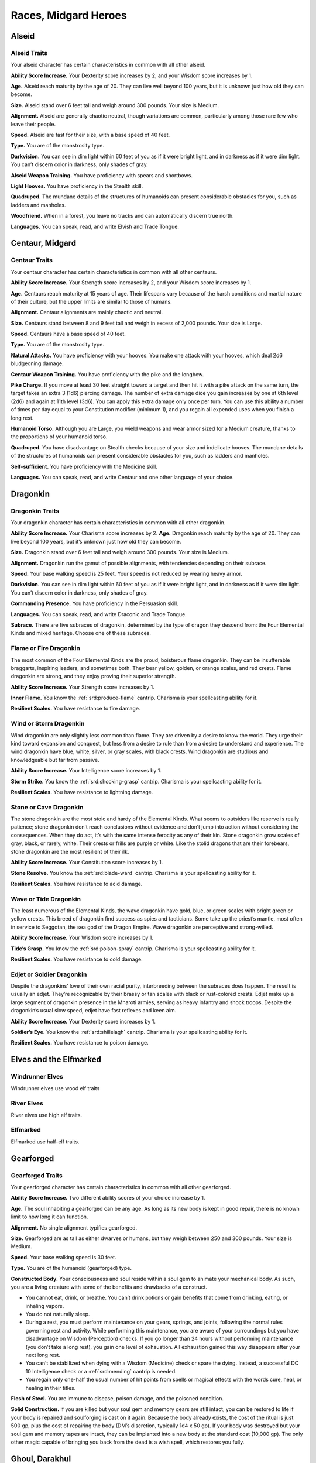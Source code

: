 
.. _midgardheroes:races:

Races, Midgard Heroes
---------------------

Alseid
~~~~~~

Alseid Traits
^^^^^^^^^^^^^

Your alseid character has certain characteristics in common with all
other alseid.

**Ability Score Increase.** Your Dexterity score increases by 2, and
your Wisdom score increases by 1.

**Age.** Alseid reach maturity by the age of 20. They can live well
beyond 100 years, but it is unknown just how old they can become.

**Size.** Alseid stand over 6 feet tall and weigh around 300 pounds.
Your size is Medium.

**Alignment.** Alseid are generally chaotic neutral, though variations
are common, particularly among those rare few who leave their people.

**Speed.** Alseid are fast for their size, with a base speed of 40 feet.

**Type.** You are of the monstrosity type.

**Darkvision.** You can see in dim light within 60 feet of you as if it
were bright light, and in darkness as if it were dim light. You can’t
discern color in darkness, only shades of gray.

**Alseid Weapon Training.** You have proficiency with spears and
shortbows.

**Light Hooves.** You have proficiency in the Stealth skill.

**Quadruped.** The mundane details of the structures of humanoids can
present considerable obstacles for you, such as ladders and manholes.

**Woodfriend.** When in a forest, you leave no tracks and can
automatically discern true north.

**Languages.** You can speak, read, and write Elvish and Trade Tongue.

Centaur, Midgard
~~~~~~~~~~~~~~~~

Centaur Traits
^^^^^^^^^^^^^^

Your centaur character has certain characteristics in
common with all other centaurs.

**Ability Score Increase.** Your Strength score increases by 2,
and your Wisdom score increases by 1.

**Age.** Centaurs reach maturity at 15 years of age. Their
lifespans vary because of the harsh conditions and
martial nature of their culture, but the upper limits are
similar to those of humans.

**Alignment.** Centaur alignments are
mainly chaotic and neutral.

**Size.** Centaurs stand between 8 and 9
feet tall and weigh in excess of 2,000
pounds. Your size is Large.

**Speed.** Centaurs have a base speed of 40 feet.

**Type.** You are of the monstrosity type.

**Natural Attacks.** You have proficiency with your hooves.
You make one attack with your hooves, which deal 2d6
bludgeoning damage.

**Centaur Weapon Training.** You have proficiency with the
pike and the longbow.

**Pike Charge.** If you move at least 30 feet straight toward
a target and then hit it with a pike attack on the same
turn, the target takes an extra 3 (1d6) piercing damage.
The number of extra damage dice you gain increases by
one at 6th level (2d6) and again at 11th level (3d6). You
can apply this extra damage only once per turn. You can
use this ability a number of times per day equal to your
Constitution modifier (minimum 1), and you regain all
expended uses when you finish a long rest.

**Humanoid Torso.** Although you are Large, you wield
weapons and wear armor sized for a Medium creature,
thanks to the proportions of your humanoid torso.

**Quadruped.** You have disadvantage on Stealth checks
because of your size and indelicate hooves. The
mundane details of the structures of humanoids can
present considerable obstacles for you, such as ladders
and manholes.

**Self-sufficient.** You have proficiency with the Medicine skill.

**Languages.** You can speak, read, and write Centaur and
one other language of your choice.

Dragonkin
~~~~~~~~~

Dragonkin Traits
^^^^^^^^^^^^^^^^

Your dragonkin character has certain characteristics in
common with all other dragonkin.

**Ability Score Increase.** Your Charisma score increases by 2.
**Age.** Dragonkin reach maturity by the age of 20. They can live beyond
100 years, but it’s unknown just how old they can become.

**Size.** Dragonkin stand over 6 feet tall and weigh around 300 pounds.
Your size is Medium.

**Alignment.** Dragonkin run the gamut of possible alignments, with
tendencies depending on their subrace.

**Speed.** Your base walking speed is 25 feet. Your speed is not reduced
by wearing heavy armor.

**Darkvision.** You can see in dim light within 60 feet of you as if it
were bright light, and in darkness as if it were dim light. You can’t
discern color in darkness, only shades of gray.

**Commanding Presence.** You have proficiency in the Persuasion skill.

**Languages.** You can speak, read, and write Draconic and Trade Tongue.

**Subrace.** There are five subraces of dragonkin, determined by the
type of dragon they descend from: the Four Elemental Kinds and mixed
heritage. Choose one of these subraces.

Flame or Fire Dragonkin
^^^^^^^^^^^^^^^^^^^^^^^

The most common of the Four Elemental Kinds are the proud, boisterous
flame dragonkin. They can be insufferable braggarts, inspiring leaders,
and sometimes both. They bear yellow, golden, or orange scales, and red
crests. Flame dragonkin are strong, and they enjoy proving their
superior strength.

**Ability Score Increase.** Your Strength score increases by 1.

**Inner Flame.** You know the :ref:`srd:produce-flame` cantrip. Charisma is your
spellcasting ability for it.

**Resilient Scales.** You have resistance to fire damage.

Wind or Storm Dragonkin
^^^^^^^^^^^^^^^^^^^^^^^

Wind dragonkin are only slightly less common than flame. They are driven
by a desire to know the world. They urge their kind toward expansion and
conquest, but less from a desire to rule than from a desire to
understand and experience. The wind dragonkin have blue, white, silver,
or gray scales, with black crests. Wind dragonkin are studious and
knowledgeable but far from passive.

**Ability Score Increase.** Your Intelligence score increases by 1.

**Storm Strike.** You know the :ref:`srd:shocking-grasp` cantrip. Charisma is your
spellcasting ability for it.

**Resilient Scales.** You have resistance to lightning damage.

Stone or Cave Dragonkin
^^^^^^^^^^^^^^^^^^^^^^^

The stone dragonkin are the most stoic and hardy of the Elemental Kinds.
What seems to outsiders like reserve is really patience; stone dragonkin
don’t reach conclusions without evidence and don’t jump into action
without considering the consequences. When they do act, it’s with the
same intense ferocity as any of their kin. Stone dragonkin grow scales
of gray, black, or rarely, white. Their crests or frills are purple or
white. Like the stolid dragons that are their forebears, stone dragonkin
are the most resilient of their ilk.

**Ability Score Increase.** Your Constitution score increases by 1.

**Stone Resolve.** You know the :ref:`srd:blade-ward` cantrip. Charisma
is your spellcasting ability for it.

**Resilient Scales.** You have resistance to acid damage.

Wave or Tide Dragonkin
^^^^^^^^^^^^^^^^^^^^^^

The least numerous of the Elemental Kinds, the wave dragonkin have gold,
blue, or green scales with bright green or yellow crests. This breed of
dragonkin find success as spies and tacticians. Some take up the
priest’s mantle, most often in service to Seggotan, the sea god of the
Dragon Empire. Wave dragonkin are perceptive and strong-willed.

**Ability Score Increase.** Your Wisdom score increases by 1.

**Tide’s Grasp.** You know the :ref:`srd:poison-spray` cantrip. Charisma
is your spellcasting ability for it.

**Resilient Scales.** You have resistance to cold damage.

Edjet or Soldier Dragonkin
^^^^^^^^^^^^^^^^^^^^^^^^^^

Despite the dragonkins’ love of their own racial purity, interbreeding
between the subraces does happen. The result is usually an edjet.
They’re recognizable by their brassy or tan scales with black or
rust-colored crests. Edjet make up a large segment of dragonkin presence
in the Mharoti armies, serving as heavy infantry and shock troops.
Despite the dragonkin’s usual slow speed, edjet have fast reflexes and
keen aim.

**Ability Score Increase.** Your Dexterity score increases by 1.

**Soldier’s Eye.** You know the :ref:`srd:shillelagh` cantrip. Charisma
is your spellcasting ability for it.

**Resilient Scales.** You have resistance to poison damage.

Elves and the Elfmarked
~~~~~~~~~~~~~~~~~~~~~~~

Windrunner Elves
^^^^^^^^^^^^^^^^

Windrunner elves use wood elf traits

River Elves
^^^^^^^^^^^

River elves use high elf traits.

Elfmarked
^^^^^^^^^

Elfmarked use half-elf traits.

Gearforged
~~~~~~~~~~

Gearforged Traits
^^^^^^^^^^^^^^^^^

Your gearforged character has certain characteristics in common with all
other gearforged.

**Ability Score Increase.** Two different ability scores of your choice
increase by 1.

**Age.** The soul inhabiting a gearforged can be any age. As long as its
new body is kept in good repair, there is no known limit to how long it
can function.

**Alignment.** No single alignment typifies gearforged.

**Size.** Gearforged are as tall as either dwarves or humans, but they
weigh between 250 and 300 pounds. Your size is Medium.

**Speed.** Your base walking speed is 30 feet.

**Type.** You are of the humanoid (gearforged) type.

**Constructed Body.** Your consciousness and soul reside within a soul
gem to animate your mechanical body. As such, you are a living creature
with some of the benefits and drawbacks of a construct.

.. TODO... No bullets show up in html output.

* You cannot eat, drink, or breathe. You can’t drink potions or gain
  benefits that come from drinking, eating, or inhaling vapors.
* You do not naturally sleep.
* During a rest, you must perform maintenance on your gears, springs,
  and joints, following the normal rules governing rest and activity.
  While performing this maintenance, you are aware of your surroundings
  but you have disadvantage on Wisdom (Perception) checks. If you go
  longer than 24 hours without performing maintenance (you don’t take a
  long rest), you gain one level of exhaustion. All exhaustion gained this
  way disappears after your next long rest.
* You can’t be stabilized when dying with a Wisdom (Medicine) check or
  spare the dying. Instead, a successful DC 10 Intelligence check or a
  :ref:`srd:mending` cantrip is needed.
* You regain only one-half the usual number of hit points from spells or
  magical effects with the words cure, heal, or healing in their titles.

**Flesh of Steel.** You are immune to disease, poison damage, and the
poisoned condition.

**Solid Construction.** If you are killed but your soul gem and memory
gears are still intact, you can be restored to life if your body is
repaired and soulforging is cast on it again. Because the body already
exists, the cost of the ritual is just 500 gp, plus the cost of
repairing the body (DM’s discretion, typically 1d4 x 50 gp). If your
body was destroyed but your soul gem and memory tapes are intact, they
can be implanted into a new body at the standard cost (10,000 gp). The
only other magic capable of bringing you back from the dead is a wish
spell, which restores you fully.

Ghoul, Darakhul
~~~~~~~~~~~~~~~

Darakhul Traits
^^^^^^^^^^^^^^^

Your darakhul character has certain characteristics in common with all
other darakhul.

**Ability Score Improvement.** You Constitution score improves by 2.

**Age.** An upper limit of darakhul age has never been discovered; most
darakhul die violently.

**Alignment.** Your alignment does not change automatically, but you
have a strong draw toward evil.

**Size.** Your size is determined by your Humanoid Heritage (see below).

**Speed.** Your base walking speed is determined by your Humanoid
Heritage (see below).

**Type.** You are of the humanoid (darakhul) type.

**Darkvision.** You can see in dim light within 60 feet as though it
were bright light and in darkness or bright light as if it were dim
light. You can’t discern color in darkness or bright light, only shades
of gray.

**Natural Weapons.** Your heavy jaw is powerful enough to crush bones to
powder. You gain a bite attack that deals 1d6 piercing damage.

**Humanoid Heritage.** Darakhul arise from humanoid stock, and that
determines some of their traits. Choose one humanoid heritage from the
table and apply the listed traits.

**Hunger for Flesh.** You must consume a meal of raw meat each day or
suffer the effects of starvation. If you go 24 hours without such a
meal, you gain one level of exhaustion (this is an exception to the
darakhul’s immunity). You cannot stave this off with half rations. While
you have any levels of exhaustion, you cannot regain hit points or
remove levels of exhaustion until you spend 1 hour consuming an amount
of raw meat equal to a Small creature (about 30 pounds).

**Sunlight Sensitivity.** When you, the target of your attack, or
anything you try to perceive is in direct sunlight, you have
disadvantage on attack rolls and Wisdom (Perception) checks that rely on
sight.

**Undead Vitality.** You are infused with the dark energy of undeath,
which frees you from some frailties that plague living creatures. You
have resistance to necrotic damage and immunity to poison damage. You
are immune to exhaustion and to the charmed and poisoned conditions. If
you die, you cannot be returned to life by :ref:`srd:revivify`,
:ref:`srd:raise-dead`, or :ref:`srd:reincarnate`;
:ref:`srd:resurrection` and :ref:`srd:true-resurrection` return you to
life as your original race. A create undead spell cast so that it
targets only your corpse affects you as a :ref:`srd:raise-dead` spell
affects the corpse of a once-living creature. You don’t need to drink or
breathe. You don’t sleep the way living creatures do, but during long
rests, you enter a dormant state resembling death; during that time, you
have disadvantage on Wisdom (Perception) checks.

**Languages.** You can speak, read, and write Darakhul and Trade Tongue.

+------------------+-------------------------+------+----------------------+---------------+
|Humanoid          |Ability Score            |      |Base Walking          |Extra          |
|Heritage          | Increase                | Size |Speed                 |Language       |
+==================+=========================+======+======================+===============+
|Dragonkin         |Strength +1              |Medium|25 feet (not slowed by|Draconic       |
|                  |                         |      |heavy armor)          |               |
+------------------+-------------------------+------+----------------------+---------------+
|Dwarf             |Wisdom +1                |Medium|25 feet (not slowed by|Dwarvish       |
|                  |                         |      |heavy armor)          |               |
+------------------+-------------------------+------+----------------------+---------------+
|Elf               |Dexterity +1             |Medium|30 feet               |Elvish         |
+------------------+-------------------------+------+----------------------+---------------+
|Gnome             |Intelligence +1          |Small |25 feet               |Gnomish        |
+------------------+-------------------------+------+----------------------+---------------+
|Halfling          |Charisma +1              |Small |25 feet               |Halfling       |
+------------------+-------------------------+------+----------------------+---------------+
|Human or Elfmarked|Any (not Constitution) +1|Medium|30 feet               |Choose one     |
+------------------+-------------------------+------+----------------------+---------------+
|Kobold            |Intelligence +1          |Small |30 feet               |Kobold         |
+------------------+-------------------------+------+----------------------+---------------+
|Ravenfolk         |Dexterity +1             |Medium|30 feet               |Huginn’s Speech|
+------------------+-------------------------+------+----------------------+---------------+
|Tiefling          |Charisma +1              |Medium|30 feet               |Infernal       |
+------------------+-------------------------+------+----------------------+---------------+
|Trollkin          |Strength +1              |Medium|30 feet               |Northern       |
+------------------+-------------------------+------+----------------------+---------------+

Kobold, Midgard
~~~~~~~~~~~~~~~

Kobold Traits
^^^^^^^^^^^^^

Your kobold character has certain characteristics in common with all
other kobolds.

**Ability Score Increase.** Your Dexterity score increases by 2 and your
Intelligence score increases by 1.

**Age.** Kobolds reach maturity at age 10, and can live to nearly 80.

**Alignment.** Kobolds are organized and tend toward law, particularly
those who practice a trade. Whether they lean toward good or evil
depends on their draconic lineage.

**Size.** Kobolds stand between 3 and 4 feet tall, and weigh around 40
pounds. Your size is Small.

**Speed.** Your base walking speed is 30 feet.

**Darkvision.** You can see in dim light within 60 feet of you as if it
were bright light, and in darkness as if it were dim light. You cannot
discern color in darkness, only shades of gray.

**Blindsider.** You have advantage on your attack roll against an enemy
within 5 feet of you if you have an ally that’s not incapacitated also
within 5 feet of the target. You can apply this bonus to one attack per
round.

**Sunlight Sensitivity.** You have disadvantage on attack rolls and on
Wisdom (Perception) checks that rely on sight when you, the target of
your attack, or whatever you are trying to perceive is in bright sunlight.

**Tinkerer.** You have proficiency with artisan’s tools of your choice:
alchemist’s supplies, mason’s tools, smith’s tools, or tinker’s tools.

**Languages.** You can speak, read, and write Draconic and Trade Tongue.

Minotaur
~~~~~~~~

Minotaur Traits
^^^^^^^^^^^^^^^

Your minotaur character has certain characteristics in common with all
other minotaurs.

**Ability Score Increase.** Your Strength score increases by 2, and your
Constitution score increases by 1.

**Age.** Minotaurs age at roughly the same rate as humans but mature 3
years earlier. Childhood ends around the age of 10 and adulthood is
celebrated at 15.

**Alignment.** Minotaurs possess a wide range of alignments, just as
humans do. Mixing a love for personal freedom and respect for history
and tradition, the majority of minotaurs fall into neutral alignments.

**Size.** Adult males can reach a height of 7 feet, with females
averaging 3 inches shorter. Your size is Medium.

**Speed.** Your base walking speed is 30 feet.

**Darkvision.** You can see in dim light within 60 feet of you as if it
were bright light, and in darkness as if it were dim light. You cannot
discern color in darkness, only shades of gray.

**Natural Attacks.** You have proficiency with your horns, which deal
1d6 piercing damage when you make a horn attack.

**Charge.** If you move at least 10 feet toward a target and hit it with
a horn attack in the same turn, you deal an extra 1d6 piercing damage
and you can shove the target 5 feet as a bonus action. You can apply
this extra damage once per turn. At 11th level, when you shove a
creature with Charge, you can push it 10 feet instead of 5. You can use
this ability a number of times per day equal to your Constitution
modifier, and you regain all expended uses when you finish a long rest.

**Labyrinth Sense.** You can retrace without error any path you have
previously taken, with no ability check.

**Languages.** You can speak, read, and write Minotaur, as well as one
other language of your choice (typically the Trade Tongue or Southern
languages).

Ravenfolk
~~~~~~~~~

Ravenfolk Traits
^^^^^^^^^^^^^^^^

Your ravenfolk character has certain characteristics in common with all
other ravenfolk.

**Ability Score Increase.** Your Dexterity score increases by 2 and your
Charisma score increases by 1.

**Age.** Ravenfolk reach adulthood at 10 years old, and can live to be 110.

**Alignment.** Ravenfolk tend toward chaos thanks to their capriciousness
and insatiable curiosity. Greed overwhelms some ravenfolk, drawing them
toward evil.

**Size.** Ravenfolk are slighter and shorter than humans. They range from 4
feet to just shy of 6 feet tall. Your size is Medium.

**Speed.** Your base walking speed is 30 feet.

**Sudden Attack.** You have advantage on attack rolls against a surprised
creature.

**Mimicry.** Ravenfolk can mimic any sound they’ve heard. Make a Charisma
(Deception) check against the passive Wisdom (Insight) of any listeners.
Success indicates they believe the sound you created was real.

**Trickster.** You have proficiency in the Deception and Stealth skills.

**Languages.** You can speak, read, and write Huginn’s Speech and Northern Tongue.

Shadow Fey
~~~~~~~~~~

Shadow Fey Traits
^^^^^^^^^^^^^^^^^

Shadow fey are a subrace of elf. They enjoy the base elven racial
traits, along with the following subrace traits.

Ability Score Increase. Your Charisma score increases by 1.

Alignment. Although they have a malevolent reputation, the shadow fey
are not inherently evil. They tend toward chaotic neutral, though every
variation exists.

Shadow Fey Weapon Training. You have proficiency with the rapier,
shortsword, shortbow, and longbow.

Path of Shadows. When in darkness, dim light, or a shadow large enough
to cover your body, you can cast the misty step spell. You can use this
ability a number of times per day equal to your Charisma modifier
(minimum 1), and you regain all expended uses when you finish a long
rest. Charisma is your spellcasting ability for this spell.

Sunlight Sensitivity. You have disadvantage on attack rolls and on
Wisdom (Perception) checks that rely on sight when you, the target of
your attack, or whatever you are trying to perceive is in bright
sunlight.

Traveler in Darkness. You have advantage on any Intelligence (Arcana)
check to learn about a particular fey road or shadow road and how it
functions.

Extra Language. You can speak, read, and write Umbral.

Trollkin
~~~~~~~~

Trollkin Traits
^^^^^^^^^^^^^^^

Your trollkin character has certain characteristics in common with all
other trollkin.

Ability Score Increase. Your Constitution score increases by 2.

Age. Trollkin reach maturity by the age of 15, and live 50 to 60 years.

Size. Trollkin stand over 6 feet tall and are more solidly built than
humans, weighing around 200 pounds. Your size is Medium.

Alignment. Trollkin tend toward neutrality of one kind or another.

Speed. Trollkin have a base speed of 30 feet.

Darkvision. You can see in dim light within 60 feet of you as if it were
bright light, and in darkness as if it were dim light. You can’t discern
color in darkness, only shades of gray.

Natural Weapons. Trollkin grow large fangs, and have sharp claws instead
of finger- and toenails. You are proficient with your claws and fangs
and can use them to make unarmed melee attacks. Claws deal 1d4 slashing
damage, and bites deal 1d4 piercing damage.

Inhuman Vigor. You concentrate regenerative power in your blood to
swiftly recover from wounds. Once per day as a bonus action, you can
expend one hit die to regain hit points as if you finished a short rest.
The number of hit dice you can expend increases by one when you reach
6th level (2 hit dice), 12th level (3 hit dice), and 18th level (4 hit
dice). If you suffer acid or fire damage, you lose access to this
ability until you finish a short or long rest.

Legacy of Fear. You have proficiency in the Intimidation skill.

Languages. You can speak, read, and write Northern Tongue.

Subrace. Trollkin bear different traits depending on the type of
creatures in their lineage. The two most common types of trollkin are
night whispers and stonehides. Choose one of these subraces.

Night Whisper Trollkin
^^^^^^^^^^^^^^^^^^^^^^

Night whisper trollkin trace their ancestry to enigmatic fey creatures
from the Shadow Realm. Because of their natural connection to the realm
of spirits, many night whisper trollkin become shamans, seers, and
priests. Night whispers tend to have darker skin tones and slighter
builds than their cousins.

Ability Score Increase. Your Wisdom score increases by 1.

Spirit Whispers. The spirits of your tribe’s ancestors whisper secrets
from beyond the veil of death. Before making an ability check or saving
throw, you can heed the wisdom of the spirits to gain advantage on the
roll. You cannot use this feature again until you finish a long rest.

Stonehide Trollkin
^^^^^^^^^^^^^^^^^^

Some trollkin are the result of unions between humans and monstrous
brutes, such as ogres, trolls, or even stranger fey creatures of bloody
disposition. Stonehides have larger frames and more muscle than other
trollkin. Their skin is brighter in color but also has a rough,
stone-like texture.

Ability Score Increase. Your Strength score increases by 1.

Thick Hide. Your skin is knobby, thick, and tough, granting you a +1
bonus to Armor Class.
